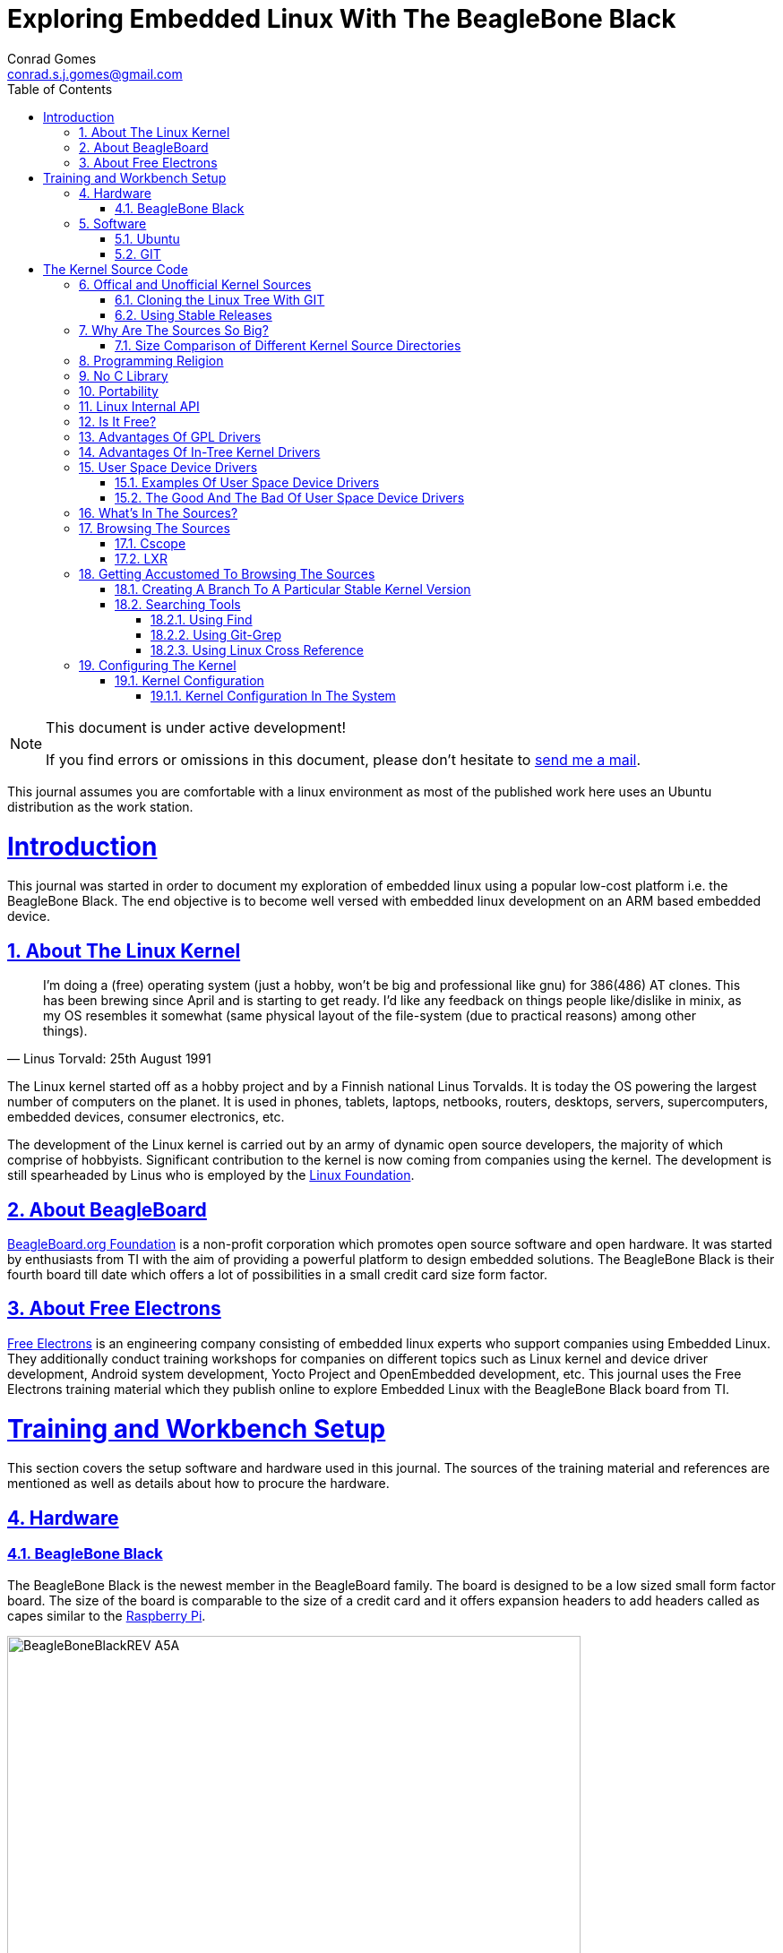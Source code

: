 // rvm use 2.1@runtime
// asciidoctor -D /tmp/ -a data-uri -a stem user-manual.adoc
= Exploring Embedded Linux With The BeagleBone Black
Conrad Gomes <conrad.s.j.gomes@gmail.com>
:description: This is a journal of my experience with BeagleBone Black
:keywords: BeagleBone Black
:doctype: book
:compat-mode:
//:page-layout!:
:page-layout: base
//:toc: left
:toc: macro
:toclevels: 4
:toc-title: Table of Contents
:sectanchors:
:sectlinks:
:sectnums:
:linkattrs:
:icons: font
:source-highlighter: coderay
:source-language: asciidoc
:experimental:
:stem:
:idprefix:
:idseparator: -
:ast: &ast;
:dagger: pass:normal[^&dagger;^]
:y: icon:check[role="green"]
:n: icon:times[role="red"]
:c: icon:file-text-o[role="blue"]
:table-caption!:
:example-caption!:
:figure-caption!:
:imagesdir: images
:includedir: _includes
:underscore: _
// Refs
:uri-conrad-mail: mailto:conrad.s.j.gomes@gmail.com
:uri-linux-foundation: http://www.linuxfoundation.org/
:uri-free-electrons: http://free-electrons.com/
:uri-beagleboard: http://beagleboard.org/
:uri-raspberry-pi: http://www.raspberrypi.org/
:uri-ubuntu: http://www.ubuntu.com/
:uri-oracle-virtualbox: https://www.virtualbox.org/
:uri-vmware: http://www.vmware.com
:uri-git-scm: http://git-scm.com/
:uri-kernel-org: https://www.kernel.org/
:uri-linux-mtd-org: http://www.linux-mtd.infradead.org/index.html
:uri-linux-mtd-git: git://git.infradead.org/linux-mtd.git
:uri-linux-mips-org: http://www.linux-mips.org/wiki/Main_Page
:uri-linux-mips-git: git://git.linux-mips.org/pub/scm/ralf/linux.git
:uri-linux-usb-org: http://www.linux-usb.org/
:uri-linux-usb-git: git://git.kernel.org/pub/scm/linux/kernel/git/gregkh/patches.git
:uri-lkml-programming-religion: http://www.tux.org/lkml/#s15-3
:uri-free-software-foundation: http://www.fsf.org/
:uri-libusb-org: http://www.libusb.org/
:uri-kernel-org-spidev-doc: https://www.kernel.org/doc/Documentation/spi/spidev
:uri-kernel-org-i2cdev-doc: https://www.kernel.org/doc/Documentation/i2c/dev-interface
:uri-free-electrons-uio-howto: http://free-electrons.com/kerneldoc/latest/DocBook/uio-howto/
:uri-lxr-free-electrions: http://lxr.free-electrons.com
:uri-lxr-free-electrions-ident-search: http://lxr.free-electrons.com/ident
:uri-lxr-free-electrions-free-text-search: http://lxr.free-electrons.com/search
:uri-sourceforge-lxr: http://sourceforge.net/projects/lxr 
:link-beagleboneblack-srm-pdf: link:docs/BBB_SRM.pdf

:compat-mode!:

toc::[]


[NOTE]
.This document is under active development!
====
If you find errors or omissions in this document, please don't hesitate to {uri-conrad-mail}[send me a mail].
====

This journal assumes you are comfortable with a linux environment as most of the
published work here uses an Ubuntu distribution as the work station.


= Introduction

[partintro]
--
This journal was started in order to document my exploration of embedded linux
using a popular low-cost platform i.e. the BeagleBone Black. The end objective 
is to become well versed with embedded linux development on an ARM based embedded
device. 
--
== About The Linux Kernel

"I'm doing a (free) operating system (just a hobby, won't be big and
professional like gnu) for 386(486) AT clones. This has been brewing
since April and is starting to get ready. I'd like any feedback on things
people like/dislike in minix, as my OS resembles it somewhat (same physical
layout of the file-system (due to practical reasons) among other things)."
-- Linus Torvald: 25th August 1991

The Linux kernel started off as a hobby project and by a Finnish
national Linus Torvalds. It is today the OS powering the largest number of
computers on the planet. It is used in phones, tablets, laptops, netbooks,
routers, desktops, servers, supercomputers, embedded devices, consumer
electronics, etc.

The development of the Linux kernel is carried out by an army of dynamic
open source developers, the majority of which comprise of hobbyists. 
Significant contribution to the kernel is now coming from companies using
the kernel. The development is still spearheaded by Linus who is employed
by the {uri-linux-foundation}[Linux Foundation^].


== About BeagleBoard
{uri-beagleboard}[BeagleBoard.org Foundation^] is a non-profit corporation which
promotes open source software and open hardware. It was started by enthusiasts
from TI with the aim of providing a powerful platform to design embedded solutions.
The BeagleBone Black is their fourth board till date which offers a lot of 
possibilities in a small credit card size form factor.

== About Free Electrons
{uri-free-electrons}[Free Electrons^] is an engineering company consisting of
embedded linux experts who support companies using Embedded Linux. They 
additionally conduct training workshops for companies on different topics 
such as Linux kernel and device driver development, Android system development, 
Yocto Project and OpenEmbedded development, etc. This journal uses the Free 
Electrons training material which they publish online to explore Embedded Linux
with the BeagleBone Black board from TI.

= Training and Workbench Setup

[partintro]
--
This section covers the setup software and hardware used in this journal.
The sources of the training material and references are mentioned as well
as details about how to procure the hardware.
--

== Hardware

=== BeagleBone Black

The BeagleBone Black is the newest member in the BeagleBoard family. The board 
is designed to be a low sized small form factor board. The size of the board
is comparable to the size of a credit card and it offers expansion headers to 
add headers called as capes similar to the {uri-raspberry-pi}[Raspberry Pi^].

====
image::BeagleBoneBlackREV_A5A.jpg[width="640", height="480", align="center"]
====

The table below highlights the key onboard components of the board along with
the connectors available on the board. The diagram of the table below is taken
from the {link-beagleboneblack-srm-pdf}[BeagleBone Black System Reference Manual^].

====
image::BeagleBoneBlackFeatures.jpg[width="640", height="480", align="center"]
====

== Software

=== Ubuntu

To work with an embedded system you need a work station on which you can
perform the various tasks that are required in the development life cycle.
These tasks include:

. Editing your build scripts and source code
. Cross-compiling your source code for the embedded target
. Transferring or accessing the cross-compiled application and libraries
to or from the embedded target 
. Collecting debug information from the target
. Communicating with the target remotely using its interfaces like
serial, USB, network, etc..

In this document we use the popular Debian based Linux operating system,
{uri-ubuntu}[Ubuntu] as our work station for all the tasks listed above.
Ubuntu can be easily downloaded and installed on any PC or laptop. 

[IMPORTANT]
.Do not use a virtual machine runnning Ubuntu as your workstation 
====
This document uses Ubuntu 14.04 running on a HP laptop. Use of a similar
environment through a virtual machine runnning on {uri-vmware}[VMWare^] or
{uri-oracle-virtualbox}[Oracle VirtualBox^] is
not recommended.
====

=== GIT

The source code management tool used by the Linux kernel community is 
{uri-git-scm}[GIT^]. To use GIT we need to install the packages required
on our work station using the Advanced Packaging Tool(APT) using a 
command line terminal.

[source,bash]
----
conrad@conrad-HP-Pavilion-dm3-Notebook-PC:~$ sudo apt-get install git gitk git-email
----

Once the packages are successfully installed we will need to configure GIT with
some basic information about our name and email address

[source,bash]
----
conrad@conrad-HP-Pavilion-dm3-Notebook-PC:~$ git config --global user.name Conrad Gomes
conrad@conrad-HP-Pavilion-dm3-Notebook-PC:~$ git config --global user.email conrad.s.j.gomes@gmail.com
----

Further infomation about GIT can be obtained at: +
{uri-git-scm}[{uri-git-scm}^].

= The Kernel Source Code

[partintro]
--
This section covers details about the Linux Kernel source code. We will go through
the source code, its structure and characteristics.
--

== Offical and Unofficial Kernel Sources

The official source of the Linux Kernel is available at: +
{uri-kernel-org}[{uri-kernel-org}^]

The sources present in this website do not represent the entire spectrum of
features and development that is taking place. Since the kernel is logically
divided into sub-systems, each sub-system is maintained by a designated
individual who has been involved with the sub-system and is trusted by Linus.
So when the merge window opens these individuals who are termed as "maintainers"
send pull requests to Linus to take in the patches from their repositories for
merging with the mainline kernel tree. In some cases if the subsystem is large
it may be divided into smaller subsystems which are managed by individuals
designated as "sub-maintainers".

The official development repository for some sub-systems are given below:

. MTD +
*Website:* {uri-linux-mtd-org}[{uri-linux-mtd-org}^] +
*GIT:* {uri-linux-mtd-git}

. MIPS +
*Website:* {uri-linux-mips-org}[{uri-linux-mips-org}^] +
*GIT:* {uri-linux-mips-git}

. USB +
*Website:* {uri-linux-usb-org}[{uri-linux-usb-org}^] +
*GIT:* {uri-linux-usb-git}

=== Cloning the Linux Tree With GIT

Now that GIT is present in the workstation we can get the main development tree
of the Linux kernel as follows:

[source,bash]
----
conrad@conrad-HP-Pavilion-dm3-Notebook-PC:~$ git clone git://git.kernel.org/pub/scm/linux/kernel/git/torvalds/linux.git
----

And if you're in a corporarte environment or if your firewall blocks out the 
network port for _git_ you can use _http_ instead as follows:

[source,bash]
----
conrad@conrad-HP-Pavilion-dm3-Notebook-PC:~$ git clone http://git.kernel.org/pub/scm/linux/kernel/git/torvalds/linux.git
----

The whole process should take a while so you can go for a small coffee break
and come back. Comparitively using _git_ is recommended as it is faster than
_http_

If you happen to have a copy of the Linux GIT repository all you have to do
is pull in the latest changes

[source,bash]
----
conrad@conrad-HP-Pavilion-dm3-Notebook-PC:~$ cd ~/git/linux
conrad@conrad-HP-Pavilion-dm3-Notebook-PC:~/git/linux$ git checkout master
conrad@conrad-HP-Pavilion-dm3-Notebook-PC:~/git/linux$ git pull
----

Once you have the Linux GIT repository you can pull the latest changes by 
by running _git pull_.

=== Using Stable Releases

Typically when we are developing a project we reuse multiple projects to build
our application on top of. Similarly since we will be learing about Embedded
Linux we cannot use the tip of the tree as it is the latest but not the stablest
version of the kernel. 

With GIT we don't have to clone the whole repository all over again. Instead we
can add a reference to a remote tree to our existing clone and fetch all the
commits which are unique in that repository. As the *_stable_* release is
derived from the *_mainline_* tree we can add a remote to our repository as
follows:

[source,bash]
----
conrad@conrad-HP-Pavilion-dm3-Notebook-PC:~/git/linux$ git remote -v # <1>
origin	git://git.kernel.org/pub/scm/linux/kernel/git/torvalds/linux.git (fetch)
origin	git://git.kernel.org/pub/scm/linux/kernel/git/torvalds/linux.git (push)
conrad@conrad-HP-Pavilion-dm3-Notebook-PC:~/git/linux$ git remote add stable git://git.kernel.org/pub/scm/linux/kernel/git/stable/linux-stable.git # <2>
conrad@conrad-HP-Pavilion-dm3-Notebook-PC:~/git/linux$ git remote -v
origin	git://git.kernel.org/pub/scm/linux/kernel/git/torvalds/linux.git (fetch)
origin	git://git.kernel.org/pub/scm/linux/kernel/git/torvalds/linux.git (push)
stable	git://git.kernel.org/pub/scm/linux/kernel/git/stable/linux-stable.git (fetch) # <3>
stable	git://git.kernel.org/pub/scm/linux/kernel/git/stable/linux-stable.git (push)
----
<1> _git remote -v_ lists the remotes. By default the git repository from which the repository was cloned will be the main remote
<2> _git remote add_ adds a new remote with the name stable
<3> _git remote -v_ lists the new added remote

The last part is fetching the unique commits in the *_stable_* remote. This
command should take a while.

[source,bash]
----
conrad@conrad-HP-Pavilion-dm3-Notebook-PC:~/git/linux$ git fetch stable
----


== Why Are The Sources So Big?

One of the reasons why cloning the kernel sources takes so long is that the
Linux Kernel source code is BIG. This is because the Kernel source code
contains many subsystems, frameworks, drivers, network protocols and supports
many different processor architectures.

=== Size Comparison of Different Kernel Source Directories

If we check the disk usage per directory in the Linux Kernel source code we
get the distribution below. We'll go through the type of source code in each
of those directories in a later section.

[source,bash]
----
conrad@conrad-HP-Pavilion-dm3-Notebook-PC:~/git/linux$ du -s ./*/ | sort -nr
3084600	./drivers/
723496	./net/
589520	./fs/
275636	./arch/
260960	./sound/
84020	./kernel/
52264	./security/
38628	./include/
36340	./crypto/
28968	./Documentation/
27616	./lib/
25984	./mm/
17768	./block/
8920	./firmware/
8440	./tools/
4356	./scripts/
3760	./ipc/
3720	./init/
2596	./virt/
248	./samples/
92	./usr/
----


== Programming Religion

The Linux Kernel is written primarily in C with a little assembly code too. The
source code is written in a version of C supported by Gnu Compiler Collection
or GCC. Therefore the Linux Kernel source can not be compiled with all C
compilers.

The assembly code comprises of small sections of code and is basically the 
GCC's "AT&T-style" syntax of target architecture which will run the kernel.

Even though the Linux Kernel has certain frameworks designed with Object 
Oriented Principles in mind it is not written in C++. For further
understanding on why C++ is still not used please see the following link:
{uri-lkml-programming-religion}[{uri-lkml-programming-religion}^]

And on a lighter note ...

[quote, Linus Torvalds, 19 Jan 2004]
____
In fact, in Linux we did try C++ once already, back in 1992.

It sucks. Trust me - writing kernel code in C++ is a BLOODY STUPID IDEA.

The fact is, C++ compilers are not trustworthy. They were even worse in 
1992, but some fundamental facts haven't changed:

 - the whole C++ exception handling thing is fundamentally broken. It's 
   _especially_ broken for kernels.
 - any compiler or language that likes to hide things like memory
   allocations behind your back just isn't a good choice for a kernel.
 - you can write object-oriented code (useful for filesystems etc) in C, 
   _without_ the crap that is C++.

In general, I'd say that anybody who designs his kernel modules for C++ is 
either 
 (a) looking for problems
 (b) a C++ bigot that can't see what he is writing is really just C anyway
 (c) was given an assignment in CS class to do so.

Feel free to make up (d).
____

== No C Library

The Linux Kernel is a single program which has its own routines to perform
common functions. It does not use any user space library like stdlib, rather
it has equivalent functions that enable it to achieve the same results.

In place of the standard C functions like printf(), memset(), malloc() there
are functions like printk(), memset(),kmalloc() in the source code.

== Portability

One of the Linux Kernel key features is portability and hardware support.
It supports a wide variety of architectures and to achieve this the source
code should be portable across architectures. The architecture specific code is
all located in the _arch/_ directory. The remaining code in all the other
directories has to be portable across all architectures.

To achieve portability there are hardware abstraction API for specific
features:

. Endianess
- cpu_to_be32()
- cpu_to_le32()
- be32_to_cpu()
- le32_to_cpu()
. I/O Memory Access
. Memory barriers 
. DMA API to flush and invalidate caches

Since the Linux Kernel is designed to run on any processor the use of floating
point expressions is not allowed. As an example consider the most popular embedded
architecture i.e. ARM, it does not have a floating point unit. 

== Linux Internal API

One of the main reasons for having drivers in-tree i.e. present along with the
sources of the Linux Kernel is that the internal Linux API may be changed at 
any point in time and if a change is proposed and implemented the developer
responsible for the API change will also have to take the ownership of changing
all the modules and drivers which use the changed API. In the case of an
out-of-tree driver the work will be owned by the driver owner and any time a
change occurs the driver will not compile with the latest kernel source code.

Having said that the Linux Kernel external API i.e. kernel to userspace API like
system calls, /proc, /sys does not change and is considered to protect the user
space applications who depend on it.

== Is It Free?

The Linux Kernel is licensed under GNU General Public License version 2. This
license defines the Linux Kernel as Free Software as defined by the
{uri-free-software-foundation}[Free Software Foundation^].

. If you redistribute the software you have to do so under the same license
irrespective of whether it is modified or unmodified.

. If you make modifications to the Linux Kernel you have to release it under
the same license.

. You only have to do so when your device with the kernel start getting
distributed

. You only have to license it to your customers and not necessarily the whole
world.

. It is illegal to distribute a binary kernel with statically compiled
proprietary drivers.

. Proprietary drivers are frowned upon by the Linux Kernel community as it goes
against the philosophy of the GPL license.

== Advantages Of GPL Drivers

. It is possible to reuse software from other GPL drivers to write a new GPL
driver

. A GPL driver has more contributors, testers, reviewers and maintainers
thereby making it more robust.

. Once the driver is accepted it is easily shipped and distributed by
others who are using the Linux Kernel.

. A pre-compiled driver will always have to catch up with the latest kernel
devlopments leaving users of the driver at a loss as they can't upgrade
their kernel with ease in order to use the latest source with new features

. Making a driver GPL compliant avoids any potential legal hastles

== Advantages Of In-Tree Kernel Drivers

. Acceptance of a driver into the mainline kernel is a step that must be
done by developers who have developed a GPL compatible driver.

. This allows the developer to release the ownership of maintaining the
kernel driver to the community. This reduces the cost of maintainence.

. The source of the kernel driver is easily accessible by anyone, as the
kernel code is widely published.

== User Space Device Drivers

It is possible to develop a user space device driver. There are several 
scenarios in which a user space device driver is developed:

. The device driver does not depend on any of the frameworks exposed by
the Linux Kernel.

. The device driver is used by only one application and is not required
by any other application.

. The kernel provides a simple interface with which the user space device
driver can control and read the hardware for which it is developed.

=== Examples Of User Space Device Drivers

Certain busses have interfaces exposed by the kernel which can be used to
develop a user space device driver if the hardware is connected to that 
bus:

. USB with libusb, {uri-libusb-org}[{uri-libusb-org}^]
. SPI wiht spidev, {uri-kernel-org-spidev-doc}[Documentation/spi/spidev^] 
. I2C with i2cdev, {uri-kernel-org-i2cdev-doc}[Documentation/i2c/dev-interface^]
. Memory-mapped devices with UIO, including interrupt handling, {uri-free-electrons-uio-howto}[{uri-free-electrons-uio-howto}^]

On certain SOCs the vendor also provides a user space device driver along with
a kernel driver which has access to other processors in the SOC which are
running a firmware for highly specialized applications.

=== The Good And The Bad Of User Space Device Drivers

The Good

. The driver can be written in any programming language or script.
. The driver can be kept proprietary.
. The driver runs in user space as an application or daemon.
. The driver cannot bring down the kernel.

The Bad

. Handling interrupts from the hardware is non-trivial resulting in some sort
of polling mechanism.
. The interrupt latency is larger when compared to a kernel device driver.

== What's In The Sources?

We'll briefly go through each of the sources in the Linux Source Code and try
to get an understanding of the overall structure of the source tree. Each
directory is a placeholder for certain code, scripts and files which serve
to make up the Linux Kernel project.

arch/<ARCH>:: Architecture specific code. All code that has anything to do with the
processor the kernel is running on is present in this directory
*  arch/<ARCH>/mach-<machine>, machine/board specific code
*  arch/<ARCH>/include/asm, architecture-specific headers
*  arch/<ARCH>boot/dts, Device Tree source files for certain architecture

block/:: Code relate to block device drivers for hard disk drives and others
COPYING:: License of the Linux Kernel. 
CREDITS:: Who Did what?
crypto/:: Cryptographic libraries
Documentation/:: Documentation for all things about the Linux Kernel
drivers/:: Device drivers except for sound which has its own directory below
firmware/:: Legacy: firmware images extracted from old drivers
fs/:: Source code for various filesystems (ext2/ubifs/etc..)
include/:: Kernel headers
include/linux/:: Linux Kernel core headers
include/uapi/:: User space API headers
init/:: Code related to the kernel initaliazation. Includes the main.c
ipc/:: Code responsible for allowing inter process communication
Kbuild:: Part of the build system
Kconfig:: Top level description file for configuration parameters
kernel/:: The core of the Linux Kernel
lib/:: Useful library routines (crc32...)
MAINTAINERS:: Maintainers of different subsystems of the kernel
Makefile:: Top level makefile
mm/:: Memory management code
net/:: Network support code
README:: Overview and building instructions. Read once atleast.
REPORTING-BUGS:: Procedure to report bugs with the Linux Kernel
samples/:: Sample code of usage of frameworks and kernel code
scripts/:: Useful scripts for internal or external use
security/:: Support for security features like SELinux
sound/:: Sound support code and drivers
tools/:: Code for various user space tools
usr/:: Code to generate an initramfs cpio archive file
virt/:: Virtualization support (KVM)

== Browsing The Sources

One of the most common tasks required by any developer is the ability to browse
a project and search for:

. A specific symbol such as a function name or variable name
. The calling function of a function
. The function definition using a function call point
. An include file in the project from its declaration in source code
. A pattern of text

=== Cscope

One such tool is Cscope which allows us to browse the Linux source code with ease
from editors like vim, emacs and also independently using only cscope.

=== LXR

This is a generic indexing tool and code browser which is available as a web
service. It supports both C and C++ and it makes it easy to search for 
declarations, definitions  and symbols. A good examples of LXR with the Linux
Kernel in action is through the {uri-lxr-free-electrions}[Free Electrons LXR Site^]
and further information abouit LXR can be obtained from its
{uri-sourceforge-lxr}[sourceforge page^].

== Getting Accustomed To Browsing The Sources

[NOTE]
.This is a hands on session taken from the Free Electrons labs with the following objectives
====
. Create a branch based on a remote tree to explore a particular stable kernel
version (from the stable kernel tree).
. Explore the sources in search for files, function headers or other kinds of
information. . .
. Browse the kernel sources with tools like cscope and LXR.
====

=== Creating A Branch To A Particular Stable Kernel Version

In order to get the list of branches on our stable remote tree we have to
enter the Linux Kernel source tree and use the _git branch_ command as
follows:

[source,bash]
----
conrad@conrad-HP-Pavilion-dm3-Notebook-PC:~$ cd ~/git/linux
conrad@conrad-HP-Pavilion-dm3-Notebook-PC:~/git/linux$ git branch -a
* master	#<1>
  remotes/origin/HEAD -> origin/master
  remotes/origin/master
  remotes/stable/linux-2.6.11.y		#<2>
  remotes/stable/linux-2.6.12.y
.
.
  remotes/stable/linux-3.9.y
  remotes/stable/master
----
<1> Our source code is currently pointing to the master branch
<2> Remote stable branch remotes/stable/linux-2.6.11.y

We will be working with the 3.13 stable branch and so we will use the remote
branch *_remotes/stable/linux-3.13.y_* from the list of branches displayed.

Before we do anything let us check the version of our *_master_* branch using
the top level Makefile in the source code. Using _vim_ or your favourite editor
or head examine the first few lines of the Makefile

[source,bash]
----
conrad@conrad-HP-Pavilion-dm3-Notebook-PC:~/git/linux$ head Makefile 
VERSION = 3
PATCHLEVEL = 18
SUBLEVEL = 0
EXTRAVERSION = -rc4
NAME = Diseased Newt
.
.
----

We can see the version of our _master_ branch is at 3.18.0 -rc4 and the name
of the release is "Diseased Newt". Now let us create a local branch starting
from the stable remote branch of 3.13.y. The following command uses 
_git checkout_ to checkout the stable remote branch _stable/linux-3.13.y_ as
a local branch with the name _3.13.y_.

[source,bash]
----
conrad@conrad-HP-Pavilion-dm3-Notebook-PC:~/git/linux$ git checkout -b 3.13.y stable/linux-3.13.y	# <1>
Checking out files: 100% (27044/27044), done.
Branch 3.13.y set up to track remote branch linux-3.13.y from stable.
Switched to a new branch '3.13.y'	# <2>
conrad@conrad-HP-Pavilion-dm3-Notebook-PC:~/git/linux$ 
conrad@conrad-HP-Pavilion-dm3-Notebook-PC:~/git/linux$ git branch -a	# <3>
* 3.13.y	# <4>
  master
  remotes/origin/HEAD -> origin/master
  remotes/origin/master
.
.
----
<1> Command to checkout the stable remote branch as a local branch
<2> The switch to the new branch takes place successfully
<3> We list all the branches again
<4> The git repository now points to the _3.13.y_ local branch

Once again let us examine the first few lines of the top level Makefile. We can
now see the version is at 3.13.11 and the name of the release is
"One Giant Leap for Frogkind". So we have successfully managed to create a 
branch pointing to a stable release of the Linux Kernel source code.

[source,bash]
----
conrad@conrad-HP-Pavilion-dm3-Notebook-PC:~/git/linux$ head Makefile 
VERSION = 3
PATCHLEVEL = 13
SUBLEVEL = 11
EXTRAVERSION =
NAME = One Giant Leap for Frogkind
.
.
----

=== Searching Tools

There are several tools that can be used to browse the kernel code and search.
We will demonstrate the commands used with examples taken from the labs.

==== Using Find

The _find_ utility can be used to search for a specific file name. The only
catch being the name or pattern of the file needs to be known. For instance 
say you want to locate the logo of Linux in the source code. 

[source,bash]
----
conrad@conrad-HP-Pavilion-dm3-Notebook-PC:~/git/linux$ find . -name "*.gif" -o -name "*.jpg" -o -name "*.png" -type f 
./Documentation/logo.gif
----

We use popular file formats to locate pictures in the source code and
coincidentally there is one file in the _Documentation_ directory with the
name _logo.gif_.

==== Using Git-Grep

The _git-grep_ command can be used to search within a git project. For instance
if we want to search for the name of the maintainer of MVNETA network driver we
would use it as follows:

[source,bash]
----
conrad@conrad-HP-Pavilion-dm3-Notebook-PC:~/git/linux$ git grep MVNETA		<1>
MAINTAINERS:MARVELL MVNETA ETHERNET DRIVER 			<2>
arch/arm/configs/mvebu_defconfig:CONFIG_MVNETA=y
drivers/net/ethernet/marvell/Kconfig:     This driver is used by the MV643XX_ETH and MVNETA drivers.
drivers/net/ethernet/marvell/Kconfig:config MVNETA
.
.
.
----
<1> We search for MVNETA with _git grep_
<2> We get the maintainers as MARVELL for MVNETA ETHERNET DRIVER

To get line numbers for the references of the regex being searched we have
to set the environment for git. This can be done locally (--local) specific
to the git project or globally(--global) for all git projects on the workstation.

[source,bash]
----
conrad@conrad-HP-Pavilion-dm3-Notebook-PC:~/git/linux$ git config --local grep.lineNumber true		<1>
----
<1> Enabling line numbers in the search in my local linux git clone

It is possible to search in a specific branch of the project with
_git-grep_. For instance let us try to find the _platform_device_register_
function in all header files in the linux project in the branch 
_remotes/stable/linux-3.7.y_

[source,bash]
----
conrad@conrad-HP-Pavilion-dm3-Notebook-PC:~/git/linux$ git grep -e platform_device_register remotes/stable/linux-3.7.y -- '*.h' 	<1>
remotes/stable/linux-3.7.y:arch/arm/mach-ux500/devices-common.h:99:     return platform_device_register_full(&pdevinfo);
remotes/stable/linux-3.7.y:arch/arm/mach-ux500/devices-common.h:123:    return platform_device_register_full(&pdevinfo);
remotes/stable/linux-3.7.y:arch/arm/mach-ux500/devices-common.h:140:    platform_device_register_full(&pdevinfo);
remotes/stable/linux-3.7.y:arch/arm/mach-ux500/devices-db8500.h:26:     return platform_device_register_resndata(parent, "nmk-ske-keypad", -1,
remotes/stable/linux-3.7.y:arch/arm/plat-mxc/include/mach/devices-common.h:31:  return platform_device_register_full(&pdevinfo);
remotes/stable/linux-3.7.y:include/linux/platform_device.h:43:extern int platform_device_register(struct platform_device *);		<2>	
remotes/stable/linux-3.7.y:include/linux/platform_device.h:69:extern struct platform_device *platform_device_register_full(
remotes/stable/linux-3.7.y:include/linux/platform_device.h:73: * platform_device_register_resndata - add a platform-level device with
remotes/stable/linux-3.7.y:include/linux/platform_device.h:86:static inline struct platform_device *platform_device_register_resndata(
remotes/stable/linux-3.7.y:include/linux/platform_device.h:102: return platform_device_register_full(&pdevinfo);
remotes/stable/linux-3.7.y:include/linux/platform_device.h:106: * platform_device_register_simple - add a platform-level device and its resources
remotes/stable/linux-3.7.y:include/linux/platform_device.h:127:static inline struct platform_device *platform_device_register_simple(
remotes/stable/linux-3.7.y:include/linux/platform_device.h:131: return platform_device_register_resndata(NULL, name, id,
remotes/stable/linux-3.7.y:include/linux/platform_device.h:136: * platform_device_register_data - add a platform-level device with platform-specific data
remotes/stable/linux-3.7.y:include/linux/platform_device.h:151:static inline struct platform_device *platform_device_register_data(
remotes/stable/linux-3.7.y:include/linux/platform_device.h:155: return platform_device_register_resndata(parent, name, id,
----
<1> Expression searches for _platform_device_register_ declaration in _remotes/stable/linux-3.7.y_
<2> The function is declared on line 43 in _include/linux/platform_device.h_ in the branch _linux-3.7.y_

If we compare it to one of the older stable branches of _remotes/stable/linux-2.6.11.y_
we get fewer header files with reference to the function name.

[source,bash]
----
conrad@conrad-HP-Pavilion-dm3-Notebook-PC:~/git/linux$ git grep -e platform_device_register remotes/stable/linux-2.6.11.y -- '*.h'	<1>
remotes/stable/linux-2.6.11.y:include/asm-ppc/ppc_sys.h:54:/* Update all memory resources by paddr, call before platform_device_register */
remotes/stable/linux-2.6.11.y:include/asm-ppc/ppc_sys.h:58:/* Get platform_data pointer out of platform device, call before platform_device_register */
remotes/stable/linux-2.6.11.y:include/linux/device.h:380:extern int platform_device_register(struct platform_device *);			<2>
remotes/stable/linux-2.6.11.y:include/linux/device.h:392:extern struct platform_device *platform_device_register_simple(char *, unsigned int, struct resource *, unsigned int);
----
<1> Expression searches for _platform_device_register_ declaration in _remotes/stable/linux-2.6.11.y_
<2> The function is declared on line 380 in _include/linux/platform_device.h_ in the branch _linux-2.6.11.y_

==== Using Linux Cross Reference

We can make use of an automated tool like Linux Cross Reference or
LXR as well:

. Identifier search: {uri-lxr-free-electrions-ident-search}[{uri-lxr-free-electrions-ident-search}^]
. Free text search: {uri-lxr-free-electrions-free-text-search}[{uri-lxr-free-electrions-free-text-search}]

== Configuring The Kernel

The kernel source code contains code to support many filesystems, device
drivers, network protocols, architectures, etc. The source code can be 
configured to chose which features are required based on the type of
applications that will be run in user space.

Additionally the kernel configuration will also support test code that
may be run to validate device drivers in the system. For example the
MTD system has several kernel modules which can be loaded to validate
the implementation of the mtd device driver code for the flash storage
in the system.

To support this type of configuration there are a series of Makefiles
present in the kernel source code. However to start the configuraton 
and build we would only be required to work with the top level
_Makefile_.

There are various targets defined in the top level Makefile which can
control the configuration, build and installation of the Linux kernel.

To get a sense of the number of targets available we can run _make help_
to see all the targets.

[source,bash]
----
conrad@conrad-HP-Pavilion-dm3-Notebook-PC:~/Git/linux$ make help | head
Cleaning targets:
  clean		  - Remove most generated files but keep the config and
                    enough build support to build external modules
  mrproper	  - Remove all generated files + config + various backup files
  distclean	  - mrproper + remove editor backup and patch files

Configuration targets:
  config	  - Update current config utilising a line-oriented program
  nconfig         - Update current config utilising a ncurses menu based program
  menuconfig	  - Update current config utilising a menu based program
.
.
.
----

=== Kernel Configuration

The process of configuring the Linux Kernel includes modifying the
configuration file located at the root of the source code. This file
is named _.config_. The dot at the beginning of the file name indicates
that it is a hidden file.

The syntax of this file is in the form of simple key value pairs as shown
in the example below:

[source,bash]
----
conrad@conrad-HP-Pavilion-dm3-Notebook-PC:~/Git/linux$ head .config	<1>
#
# Automatically generated file; DO NOT EDIT.
# Linux/x86 3.12.0-rc7 Kernel Configuration
#
# CONFIG_64BIT is not set		<2>
CONFIG_X86_32=y
CONFIG_X86=y
CONFIG_INSTRUCTION_DECODER=y
CONFIG_OUTPUT_FORMAT="elf32-i386"
CONFIG_ARCH_DEFCONFIG="arch/x86/configs/i386_defconfig"
.
.
.
---- 
<1> Command to display the first lines of the _.config_ file
<2> _#_ is used to comment out key values in the configuration file

An important point to note is that because options have dependencies it is
not advisable to edit the _.config_ file by hand. Preferably use the available
configuration interfaces.

Graphical Interfaces:: _make xconfig_ OR _make gconfig_
Text/Shell Interfaces:: _make menuconfig_ OR _make nconfig_

It doesn't make any difference which is used and we can shift between either
of the interfaces as they all edit the same _.config_ file.

==== Kernel Configuration In The System

The configuration of a GNU/Linux distribution is usually present along with the
kernel image in the _/boot/_ directory.

[source,bash]
----
conrad@conrad-HP-Pavilion-dm3-Notebook-PC:~/Git/linux$ uname -r		<1>
3.13.0-45-generic							<2>
conrad@conrad-HP-Pavilion-dm3-Notebook-PC:~/Git/linux$ ls -l /boot/config-3.13.0-45-generic 	<3>
-rw-r--r-- 1 root root 169818 Jan 14 01:53 /boot/config-3.13.0-45-generic			<4>
conrad@conrad-HP-Pavilion-dm3-Notebook-PC:~/Git/linux$ 
----
<1> _uname -r_ is the command to get the kernel running on the system
<2> The kernel running is _3.13.0-45-generic_
<3> Listing the configuration file of this kernel in _/boot/_
<4> The configuration file is _config-3.13.0-45-generic_
